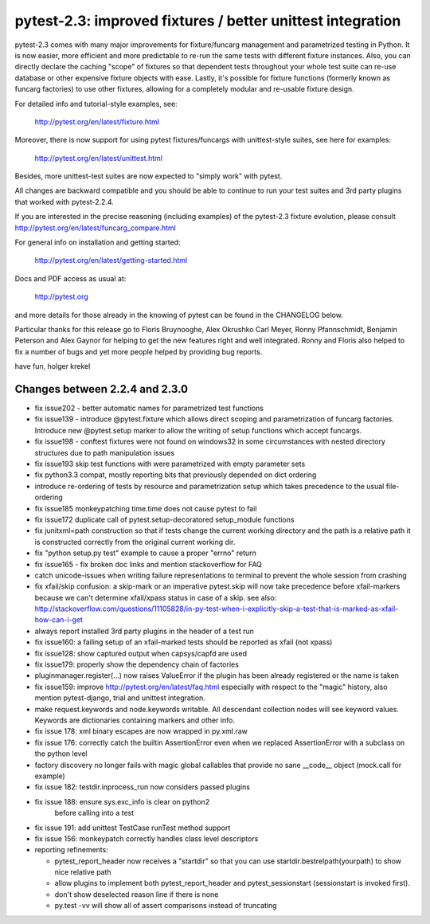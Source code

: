 pytest-2.3: improved fixtures / better unittest integration
=============================================================================

pytest-2.3 comes with many major improvements for fixture/funcarg management
and parametrized testing in Python.  It is now easier, more efficient and
more predictable to re-run the same tests with different fixture
instances.  Also, you can directly declare the caching "scope" of
fixtures so that dependent tests throughout your whole test suite can
re-use database or other expensive fixture objects with ease.  Lastly,
it's possible for fixture functions (formerly known as funcarg
factories) to use other fixtures, allowing for a completely modular and
re-usable fixture design.

For detailed info and tutorial-style examples, see:

    http://pytest.org/en/latest/fixture.html

Moreover, there is now support for using pytest fixtures/funcargs with
unittest-style suites, see here for examples:

    http://pytest.org/en/latest/unittest.html

Besides, more unittest-test suites are now expected to "simply work"
with pytest.

All changes are backward compatible and you should be able to continue
to run your test suites and 3rd party plugins that worked with
pytest-2.2.4.

If you are interested in the precise reasoning (including examples) of the
pytest-2.3 fixture evolution, please consult
http://pytest.org/en/latest/funcarg_compare.html

For general info on installation and getting started:

    http://pytest.org/en/latest/getting-started.html

Docs and PDF access as usual at:

    http://pytest.org

and more details for those already in the knowing of pytest can be found
in the CHANGELOG below.

Particular thanks for this release go to Floris Bruynooghe, Alex Okrushko
Carl Meyer, Ronny Pfannschmidt, Benjamin Peterson and Alex Gaynor for helping
to get the new features right and well integrated.  Ronny and Floris
also helped to fix a number of bugs and yet more people helped by
providing bug reports.

have fun,
holger krekel


Changes between 2.2.4 and 2.3.0
-----------------------------------

- fix issue202 - better automatic names for parametrized test functions
- fix issue139 - introduce @pytest.fixture which allows direct scoping
  and parametrization of funcarg factories.  Introduce new @pytest.setup
  marker to allow the writing of setup functions which accept funcargs.
- fix issue198 - conftest fixtures were not found on windows32 in some
  circumstances with nested directory structures due to path manipulation issues
- fix issue193 skip test functions with were parametrized with empty
  parameter sets
- fix python3.3 compat, mostly reporting bits that previously depended
  on dict ordering
- introduce re-ordering of tests by resource and parametrization setup
  which takes precedence to the usual file-ordering
- fix issue185 monkeypatching time.time does not cause pytest to fail
- fix issue172 duplicate call of pytest.setup-decoratored setup_module
  functions
- fix junitxml=path construction so that if tests change the
  current working directory and the path is a relative path
  it is constructed correctly from the original current working dir.
- fix "python setup.py test" example to cause a proper "errno" return
- fix issue165 - fix broken doc links and mention stackoverflow for FAQ
- catch unicode-issues when writing failure representations
  to terminal to prevent the whole session from crashing
- fix xfail/skip confusion: a skip-mark or an imperative pytest.skip
  will now take precedence before xfail-markers because we
  can't determine xfail/xpass status in case of a skip. see also:
  http://stackoverflow.com/questions/11105828/in-py-test-when-i-explicitly-skip-a-test-that-is-marked-as-xfail-how-can-i-get

- always report installed 3rd party plugins in the header of a test run

- fix issue160: a failing setup of an xfail-marked tests should
  be reported as xfail (not xpass)

- fix issue128: show captured output when capsys/capfd are used

- fix issue179: properly show the dependency chain of factories

- pluginmanager.register(...) now raises ValueError if the
  plugin has been already registered or the name is taken

- fix issue159: improve http://pytest.org/en/latest/faq.html
  especially with respect to the "magic" history, also mention
  pytest-django, trial and unittest integration.

- make request.keywords and node.keywords writable.  All descendant
  collection nodes will see keyword values.  Keywords are dictionaries
  containing markers and other info.

- fix issue 178: xml binary escapes are now wrapped in py.xml.raw

- fix issue 176: correctly catch the builtin AssertionError
  even when we replaced AssertionError with a subclass on the
  python level

- factory discovery no longer fails with magic global callables
  that provide no sane __code__ object (mock.call for example)

- fix issue 182: testdir.inprocess_run now considers passed plugins

- fix issue 188: ensure sys.exc_info is clear on python2
                 before calling into a test

- fix issue 191: add unittest TestCase runTest method support
- fix issue 156: monkeypatch correctly handles class level descriptors

- reporting refinements:

  - pytest_report_header now receives a "startdir" so that
    you can use startdir.bestrelpath(yourpath) to show
    nice relative path

  - allow plugins to implement both pytest_report_header and
    pytest_sessionstart (sessionstart is invoked first).

  - don't show deselected reason line if there is none

  - py.test -vv will show all of assert comparisons instead of truncating
